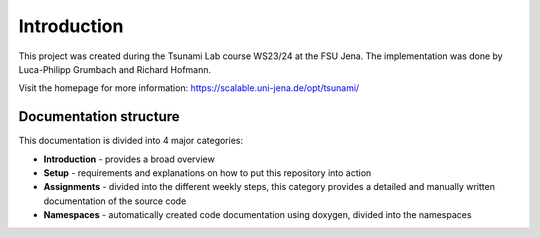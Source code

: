 Introduction
================

This project was created during the Tsunami Lab course WS23/24 at the FSU Jena.
The implementation was done by Luca-Philipp Grumbach and Richard Hofmann.

Visit the homepage for more information:
https://scalable.uni-jena.de/opt/tsunami/

Documentation structure
^^^^^^^^^^^^^^^^^^^^^^^^^^

This documentation is divided into 4 major categories:

* **Introduction** - provides a broad overview
* **Setup** - requirements and explanations on how to put this repository into action
* **Assignments** - divided into the different weekly steps, this category provides a detailed and manually written documentation of the source code
* **Namespaces** -  automatically created code documentation using doxygen, divided into the namespaces

